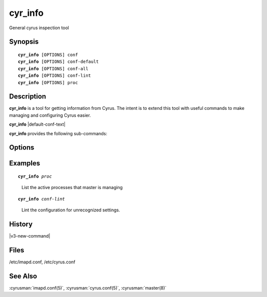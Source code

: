.. cyrusman:: cyr_info(8)

.. author: Nic Bernstein (Onlight)
.. author: Jeroen van Meeuwen (Kolab Systems)

.. _imap-reference-manpages-systemcommands-cyr_info:

==============
**cyr_info**
==============

General cyrus inspection tool

Synopsis
========

.. parsed-literal::

    **cyr_info** [OPTIONS] conf
    **cyr_info** [OPTIONS] conf-default
    **cyr_info** [OPTIONS] conf-all
    **cyr_info** [OPTIONS] conf-lint
    **cyr_info** [OPTIONS] proc

Description
===========

**cyr_info** is a tool for getting information from Cyrus.  The intent
is to extend this tool with useful commands to make managing and
configuring Cyrus easier.

**cyr_info** |default-conf-text|

**cyr_info** provides the following sub-commands:

.. option:: conf

    Print the configuration options which have been set to a value
    other than their default, and their value.

    With **-s version**, configuration options whose behaviour has
    changed since *version* will be highlighted.

.. option:: conf-all

    Print ALL configuration options and their configured values (including
    those using their default value).  This command shows which options
    will be in effect at runtime.

    With **-s version**, configuration options which have been added or
    whose behaviour has changed since *version* will be highlighted.

.. option:: conf-default

    Print the default values for all available configuration options.

    With **-s version**, configuration options which have been added or
    whose behaviour has changed since *version* will be highlighted.

.. option:: conf-lint

    Print only configuration options which are NOT recognised.  This
    command should not print anything.  It uses cyrus.conf to find
    the names of configured services to avoid displaying any known
    configuration options for the named service.

.. option:: proc

    Print active processes that :cyrusman:`master(8)` is managing.

Options
=======

.. program:: cyr_info

.. option:: -C config-file

    |cli-dash-c-text|

.. option:: -M config-file

    Read service specifications from *config-file* (cyrus.conf format).

.. option:: -n name, --service=name

    Read the configuration as if for the service named *name*.

.. option:: -s version, --since=version

    Highlight configuration options that have been added or whose behaviour
    has been modified since *version*.  Use this option after a server upgrade,
    specifying your previous version, to find which options you need to review
    and maybe change before starting up the upgraded server.

    For use with the **conf**, **conf-all**, and **conf-default** sub-commands.

Examples
========

.. parsed-literal::

    **cyr_info** *proc*

..

        List the active processes that master is managing

.. only:: html

    ::

        1763345 imap imap.example.org [10.202.2.80] bettysue user.bettysue
        1796653 imap web1.example.org [10.202.2.211] bettysue user.bettysue.Drafts
        1796640 imap web2.example.org [10.202.2.212] johnsmith@johnsmith.net johnsmith.net!user.johnsmith
        1796663 imap web2.example.org [10.202.2.212] johnsmith@johnsmith.net johnsmith.net!user.johnsmith

.. parsed-literal::

    **cyr_info** *conf-lint*

..

        Lint the configuration for unrecognized settings.

.. only:: html

    ::

        duplicate_mailbox_mode: uniqueid
        archivepartition-default: /var/spool/cyrus/spool-archive
        rudolf_sync_host: 10.202.79.15
        prancer_sync_host: 10.206.51.80
        user_folder_limit: 5000

History
=======

|v3-new-command|

Files
=====

/etc/imapd.conf,
/etc/cyrus.conf

See Also
========
:cyrusman:`imapd.conf(5)`, :cyrusman:`cyrus.conf(5)`, :cyrusman:`master(8)`
